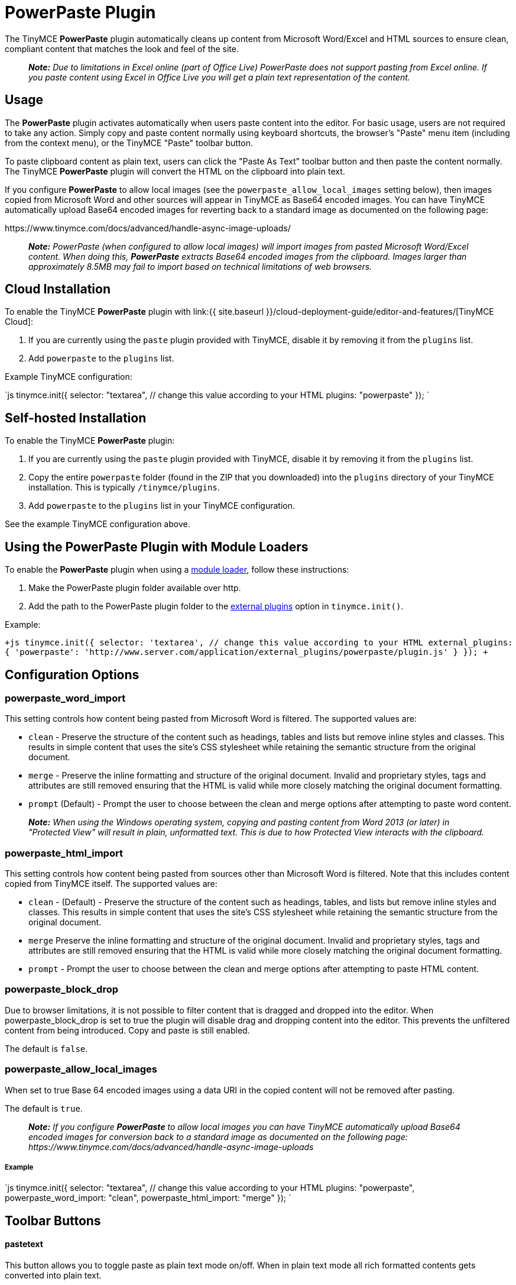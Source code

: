 = PowerPaste Plugin
:keywords: enterprise powerpaste power paste powerpaste_word_import powerpaste_html_import powerpaste_block_drop powerpaste_allow_local_images microsoft word excel
:title_nav: PowerPaste

The TinyMCE *PowerPaste* plugin automatically cleans up content from Microsoft Word/Excel and HTML sources to ensure clean, compliant content that matches the look and feel of the site.

____
*_Note:_* _Due to limitations in Excel online (part of Office Live) PowerPaste does not support pasting from Excel online.  If you paste content using Excel in Office Live you will get a plain text representation of the content._
____

== Usage

The *PowerPaste* plugin activates automatically when users paste content into the editor. For basic usage, users are not required to take any action. Simply copy and paste content normally using keyboard shortcuts, the browser's "Paste" menu item (including from the context menu), or the TinyMCE "Paste" toolbar button.

To paste clipboard content as plain text, users can click the "Paste As Text" toolbar button and then paste the content normally. The TinyMCE *PowerPaste* plugin will convert the HTML on the clipboard into plain text.

If you configure *PowerPaste* to allow local images (see the `powerpaste_allow_local_images` setting below), then images copied from Microsoft Word and other sources will appear in TinyMCE as Base64 encoded images. You can have TinyMCE automatically upload Base64 encoded images for reverting back to a standard image as documented on the following page:

\https://www.tinymce.com/docs/advanced/handle-async-image-uploads/

____
*_Note:_* _PowerPaste (when configured to allow local images) will import images from pasted Microsoft Word/Excel content.  When doing this, *PowerPaste* extracts Base64 encoded images from the clipboard.  Images larger than approximately 8.5MB may fail to import based on technical limitations of web browsers._
____

== Cloud Installation

To enable the TinyMCE *PowerPaste* plugin with link:{{ site.baseurl }}/cloud-deployment-guide/editor-and-features/[TinyMCE Cloud]:

. If you are currently using the `paste` plugin provided with TinyMCE, disable it by removing it from the `plugins` list.
. Add `powerpaste` to the `plugins` list.

Example TinyMCE configuration:

`js
tinymce.init({
  selector: "textarea",  // change this value according to your HTML
  plugins: "powerpaste"
});
`

== Self-hosted Installation

To enable the TinyMCE *PowerPaste* plugin:

. If you are currently using the `paste` plugin provided with TinyMCE, disable it by removing it from the `plugins` list.
. Copy the entire `powerpaste` folder (found in the ZIP that you downloaded) into the `plugins` directory of your TinyMCE installation. This is typically `/tinymce/plugins`.
. Add `powerpaste` to the `plugins` list in  your TinyMCE configuration.

See the example TinyMCE configuration above.

== Using the PowerPaste Plugin with Module Loaders

To enable the *PowerPaste* plugin when using a link:{{site.baseurl}}/advanced/usage-with-module-loaders/[module loader], follow these instructions:

. Make the PowerPaste plugin folder available over http.
. Add the path to the PowerPaste plugin folder to the link:{{site.baseurl}}/configure/integration-and-setup/#external_plugins[external plugins] option in `tinymce.init()`.

Example:

`+js
tinymce.init({
  selector: 'textarea',  // change this value according to your HTML
  external_plugins: {
    'powerpaste': 'http://www.server.com/application/external_plugins/powerpaste/plugin.js'
  }
});
+`

== Configuration Options

=== powerpaste_word_import

This setting controls how content being pasted from Microsoft Word is filtered. The supported values are:

* `clean` - Preserve the structure of the content such as headings, tables and lists but remove inline styles and classes. This results in simple content that uses the site's CSS stylesheet while retaining the semantic structure from the original document.
* `merge` - Preserve the inline formatting and structure of the original document. Invalid and proprietary styles, tags and attributes are still removed ensuring that the HTML is valid while more closely matching the original document formatting.
* `prompt` (Default) - Prompt the user to choose between the clean and merge options after attempting to paste word content.

____
*_Note:_* _When using the Windows operating system, copying and pasting content from Word 2013 (or later) in "Protected View" will result in plain, unformatted text. This is due to how Protected View interacts with the clipboard._
____

=== powerpaste_html_import

This setting controls how content being pasted from sources other than Microsoft Word is filtered. Note that this includes content copied from TinyMCE itself. The supported values are:

* `clean` - (Default) - Preserve the structure of the content such as headings, tables, and lists but remove inline styles and classes. This results in simple content that uses the site's CSS stylesheet while retaining the semantic structure from the original document.
* `merge` Preserve the inline formatting and structure of the original document. Invalid and proprietary styles, tags and attributes are still removed ensuring that the HTML is valid while more closely matching the original document formatting.
* `prompt` - Prompt the user to choose between the clean and merge options after attempting to paste HTML content.

=== powerpaste_block_drop

Due to browser limitations, it is not possible to filter content that is dragged and dropped into the editor. When powerpaste_block_drop is set to true the plugin will disable drag and dropping content into the editor. This prevents the unfiltered content from being introduced. Copy and paste is still enabled.

The default is `false`.

=== powerpaste_allow_local_images

When set to true Base 64 encoded images using a data URI in the copied content will not be removed after pasting.

The default is `true`.

____
*_Note:_* _If you configure_ *_PowerPaste_* _to allow local images you can have TinyMCE automatically upload Base64 encoded images for conversion back to a standard image as documented on the following page: \https://www.tinymce.com/docs/advanced/handle-async-image-uploads_
____

[discrete]
===== Example

`js
tinymce.init({
  selector: "textarea",  // change this value according to your HTML
  plugins: "powerpaste",
  powerpaste_word_import: "clean",
  powerpaste_html_import: "merge"
});
`

== Toolbar Buttons

[discrete]
==== pastetext

This button allows you to toggle paste as plain text mode on/off. When in plain text mode all rich formatted contents gets converted into plain text.

Example TinyMCE Configuration:

`js
tinymce.init({
  selector: "textarea",
  plugins: "powerpaste",
  toolbar: "pastetext"
});
`

== Menu Items

[discrete]
==== pastetext

This menu item allows you to toggle paste as plain text mode on/off. When in plain text mode all rich formatted contents gets converted into plain text.

Example TinyMCE Configuration:

`js
tinymce.init({
  selector: "textarea",
  plugins: "powerpaste",
  menu: {
	edit: {title: "edit", items: "pastetext"}
  }
});
`

== Advanced Config Options

=== Post filter callback

Developers can add customer filtering after *PowerPaste* filters are run using the post filter callback. This can be added as an init option or at runtime by adding the event listener.

[discrete]
===== Using the init option

`js
tinymce.init({
  selector: "textarea",
  plugins: "powerpaste",
  paste_postprocess: function(editor, fragment) {
	// Fragment is a DocumentFragment node containing the DOM structure of the pasted content,
	// after it has been filtered by the PowerPaste plugin.
  var textnode = document.createTextNode("Added Text");
  // Modify the fragment via the argument - do not return a value!
  fragment.node.appendChild(textnode);
  }
});
`

[discrete]
===== Using an event listener

`js
tinymce.get('editorID').('PastePostProcess', function(fragment) {
  // Fragment is a DocumentFragment node containing the DOM structure of the pasted content,
  // after it has been filtered by the PowerPaste plugin.
});
`

== Buy TinyMCE PowerPaste

Start with our https://about.tiny.cloud/products/powerpaste/[dedicated product page] to see our flexible pricing options. OEM and enterprise customers should https://www.tinymce.com/pricing/[contact sales directly].
